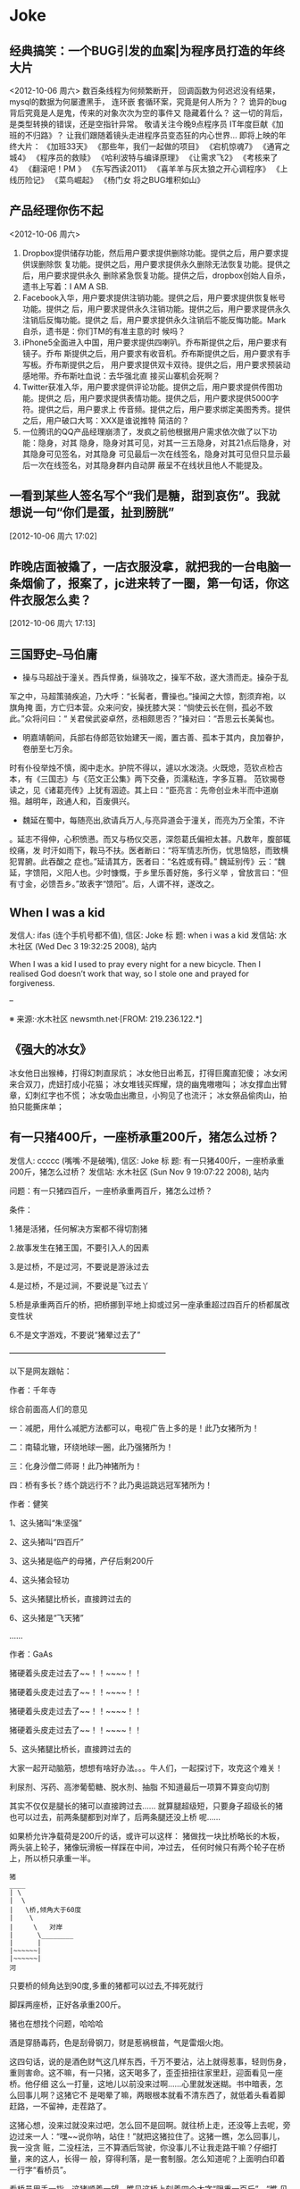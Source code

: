 * Joke
** 经典搞笑：一个BUG引发的血案|为程序员打造的年终大片
<2012-10-06 周六>
数百条线程为何频繁断开，
回调函数为何迟迟没有结果，
mysql的数据为何屡遭黑手，
连环嵌 套循环案，究竟是何人所为？？
诡异的bug背后究竟是人是鬼，传来的对象次次为空的事件又 隐藏着什么？
这一切的背后，是类型转换的错误，还是空指针异常。
敬请关注今晚9点程序员 IT年度巨献《加班的不归路》？
让我们跟随着镜头走进程序员变态狂的内心世界… 
即将上映的年终大片：
《加班33天》
《那些年，我们一起做的项目》
《宕机惊魂7》
《通宵之 城4》
《程序员的救赎》
《哈利波特与编译原理》
《让需求飞2》
《考核来了4》
《翻滚吧！PM 》
《东写西读2011》
《喜羊羊与灰太狼之开心调程序》
《上线历险记》
《菜鸟崛起》
《杨门女 将之BUG堆积如山》

** 产品经理你伤不起
<2012-10-06 周六>
1. Dropbox提供储存功能，然后用户要求提供删除功能。提供之后，用户要求提供误删除恢
   复功能。提供之后，用户要求提供永久删除无法恢复功能。提供之后，用户要求提供永久
   删除紧急恢复功能。提供之后，dropbox创始人自杀，遗书上写着：I AM A SB.
2. Facebook入华，用户要求提供注销功能。提供之后，用户要求提供恢复帐号功能。提供之
   后，用户要求提供永久注销功能。提供之后，用户要求提供永久注销后反悔功能。提供之
   后，用户要求提供永久注销后不能反悔功能。Mark自杀，遗书是：你们TM的有准主意的时
   候吗？
3. iPhone5全面进入中国，用户要求提供四喇叭。乔布斯提供之后，用户要求有镜子。乔布
   斯提供之后，用户要求有收音机。乔布斯提供之后，用户要求有手写板。乔布斯提供之后，
   用户要求提供双卡双待。提供之后，用户要求预装动感地带。乔布斯吐血说：去华强北直
   接买山寨机会死啊？
4. Twitter获准入华，用户要求提供评论功能。提供之后，用户要求提供传图功能。提供之
   后，用户要求提供表情功能。提供之后，用户要求提供5000字符。提供之后，用户要求上
   传音频。提供之后，用户要求绑定美图秀秀。提供之后，用户破口大骂：XXX是谁说推特
   简洁的？
5. 一位腾讯的QQ产品经理崩溃了，发疯之前他根据用户需求依次做了以下功能：隐身，对其
   隐身，隐身对其可见，对其一三五隐身，对其21点后隐身，对其隐身可见签名，对其隐身
   可见最后一次在线签名，隐身对其可见但只显示最后一次在线签名，对其隐身群内自动屏
   蔽呈不在线状且他人不能提及。
** 一看到某些人签名写个“我们是糖，甜到哀伤”。我就想说一句“你们是蛋，扯到膀胱” 
[2012-10-06 周六 17:02]
** 昨晚店面被撬了，一店衣服没拿，就把我的一台电脑一条烟偷了，报案了，jc进来转了一圈，第一句话，你这件衣服怎么卖？
 [2012-10-06 周六 17:13]
** 三国野史--马伯庸

   - 操与马超战于潼关。西兵悍勇，纵骑攻之，操军不敌，遂大溃而走。操杂于乱
   军之中，马超策骑疾追，乃大呼：“长髯者，曹操也。”操闻之大惊，割须弃袍，以旗角掩
   面，方亡归本营。众来问安，操抚膝大哭：“倘使云长在侧，孤必不致此。”众将问曰：“
   关君侯武姿卓然，丞相颇思否？”操对曰：“吾思云长美髯也。

   - 明嘉靖朝间，兵部右侍郎范钦始建天一阁，置古善、孤本于其内，良加眷护，卷册至七万余。
   时有仆役举烛不慎，阁中走水。护院不得以，遽以水泼浇。火既熄，范钦点检古本，有《三国志》与《范文正公集》两下交叠，页濡粘连，字多互篡。
   范钦揭卷读之，见《诸葛亮传》上犹有洇迹。其上曰：“臣亮言：先帝创业未半而中道崩殂。越明年，政通人和，百废俱兴。

   - 魏延在蜀中，每随亮出,欲请兵万人,与亮异道会于潼关，而亮为万全策，不许
   。延志不得伸，心积愤懑。而又与杨仪交恶，深怨葛氏偏袒太甚。凡数年，腹部辄绞痛，发
   时汗如雨下，鞍马不扶。医者断曰：“将军情志所伤，忧思恼怒，而致横犯胃腑。此吞酸之
   症也。”延请其方，医者曰：“名姓或有碍。”
   魏延别传》云：“魏延，字馈阳，义阳人也。少时慷慨，于乡里乐善好施，多行义举
   ，曾放言曰：“但有寸金，必馈吾乡。”故表字“馈阳”。后，人谓不祥，遂改之。

** When I was a kid
   发信人: ifas (连个手机号都不值), 信区: Joke
   标  题: when i was a kid
   发信站: 水木社区 (Wed Dec  3 19:32:25 2008), 站内

   When I was a kid I used to pray every night for a new bicycle.
   Then I realised God doesn’t work that way, so I stole
   one and prayed for forgiveness.

   --

   ※ 来源:·水木社区 newsmth.net·[FROM: 219.236.122.*]
** 《强大的冰女》
   冰女他日出猴棒，打得幻刺直尿炕；
   冰女他日出希瓦，打得巨魔直犯傻；
   冰女闲来合双刀，虎妞打成小花猫；
   冰女堆钱买辉耀，烧的幽鬼嗷嗷叫；
   冰女撑血出臂章，幻刺红字也不慌；
   冰女吸血出撒旦，小狗见了也流汗；
   冰女祭品偷肉山，拍拍只能撕床单；

** 有一只猪400斤，一座桥承重200斤，猪怎么过桥？
   发信人: ccccc (嘴嘴·不是破嘴), 信区: Joke
   标  题: 有一只猪400斤，一座桥承重200斤，猪怎么过桥？
   发信站: 水木社区 (Sun Nov  9 19:07:22 2008), 站内

   问题：有一只猪四百斤，一座桥承重两百斤，猪怎么过桥？

   条件：

   1.猪是活猪，任何解决方案都不得切割猪

   2.故事发生在猪王国，不要引入人的因素

   3.是过桥，不是过河，不要说是游泳过去

   4.是过桥，不是过涧，不要说是飞过去丫

   5.桥是承重两百斤的桥，把桥挪到平地上抑或过另一座承重超过四百斤的桥都属改
   变性状

   6.不是文字游戏，不要说“猪晕过去了”

   ————————————————————

   以下是网友跟帖：

   作者：千年寺

   综合前面高人们的意见

   一：减肥，用什么减肥方法都可以，电视广告上多的是！此乃女猪所为！

   二：南辕北辙，环绕地球一圈，此乃强猪所为！

   三：化身沙僧二师哥！此乃神猪所为！

   四：桥有多长？练个跳远行不？此乃奥运跳远冠军猪所为！


   作者：健笑

   1、这头猪叫“朱坚强”

   2、这头猪叫“四百斤”

   3、这头猪是临产的母猪，产仔后剩200斤

   4、这头猪会轻功

   5、这头猪腿比桥长，直接跨过去的

   6、这头猪是“飞天猪”

   ……

   作者：GaAs

   猪硬着头皮走过去了~~！！~~~~！！

   猪硬着头皮走过去了~~！！~~~~！！

   猪硬着头皮走过去了~~！！~~~~！！

   猪硬着头皮走过去了~~！！~~~~！！

   5、这头猪腿比桥长，直接跨过去的


   大家一起开动脑筋，想想有啥好办法。。。牛人们，一起探讨下，攻克这个难关！

   利尿剂、泻药、高渗葡萄糖、脱水剂、抽脂
   不知道最后一项算不算变向切割

   其实不仅仅是腿长的猪可以直接跨过去……
   就算腿超级短，只要身子超级长的猪也可以过去，前两条腿都到对岸了，后两条腿还没上桥
   呢……

   如果桥允许净载荷是200斤的话，或许可以这样：
   猪做找一块比桥略长的木板，两头装上轮子，猪像玩滑板一样踩在中间，冲过去，
   任何时候只有两个轮子在桥上，所以桥只承重一半。

   #+BEGIN_EXAMPLE
   猪
   ____
   | \
   |  \
   |   \桥,倾角大于60度
   |    \
   |     \   对岸
   |      \________
   |      |
   |~~~~~~|
   |~~~~~~|
   河
   #+END_EXAMPLE

   只要桥的倾角达到90度,多重的猪都可以过去,不摔死就行

   脚踩两座桥，正好各承重200斤。

   猪也在想找个问题，哈哈哈

   酒是穿肠毒药，色是刮骨钢刀，财是惹祸根苗，气是雷烟火炮。

   这四句话，说的是酒色财气这几样东西，千万不要沾，沾上就得惹事，轻则伤身，
   重则害命。这不嘛，有一只猪，这天喝多了，歪歪扭扭往家里赶，迎面看见一座桥。他仔细
   这么一打量，这地儿以前没来过啊……心里就发迷糊。书中暗表，怎么回事儿啊？这猪它不
   是喝晕了嘛，两眼根本就看不清东西了，就低着头看着脚赶路，一不留神，走茬路了。

   这猪心想，没来过就没来过吧，怎么回不是回啊。就往桥上走，还没等上去呢，旁
   边过来一人：“嘿~~说你呐，站住！”就把这猪拉住了。这猪一瞧，怎么回事儿，我一没贪
   赃，二没枉法，三不算酒后驾驶，你没事儿不让我走路干嘛？仔细打量，来的这人，长得一
   般，穿得利落，是一套制服。怎么知道呢？上面明白印着一行字“看桥员”。

   看桥员用手一指，这猪顺着一望，瞧见这桥上刻着四个大字“限重一百斤”。“瞧
   见没，你……总有四五百斤上下了吧，你要上去，非把这桥压塌了不可。绕道吧，赶紧的，
   走走走。”就轰这猪。

   要不怎么说喝酒害人呢，要放往日，这猪也就绕道了，这又不是平常自己走的，绕
   回原道就完了。今儿这猪喝高了，被人一轰，还上来脾气了。噢，你让我绕我就绕，那哪儿
   行啊。瞧不起我，以为我胖，我就过不去了？今儿爷爷给你瞧个鲜儿。这猪伸手就把看桥员
   拨拉到一边去了，后退了几步，奔着桥就跑过去了，眼看到桥边上，这猪较一力丹田混元气
   ，舌尖一舔上牙塘，脚尖一点，脑袋一晃，ri的一声，跳在空中。旁边过路的可看傻了眼，
   哥哥大爷，嫂子弟妹，瞧见没有，空中飞人啊，哗~~~可热闹瞭。

   看热闹的暂且不说，再说这猪跳在空中，还那句话，喝酒害人，怎么呢？本来这只
   猪，是个练家子，出身可了不得，乃是水木社区粥客版的当家，跳过的大坑无数，轻功非常
   了得，区区一座小桥，扭扭腰就蹦过去了。今天不行，今天它喝酒了，脚软，跳起来眼看着
   还没到那一边就往下落，想起来了，噢，今天我喝多了，跳的时候劲儿没用够……那哪儿行
   啊，噢，我砸下去，把桥砸塌了，好说不好听，丢人就丢大了，不行。想到这儿，这猪咬咬
   牙，把压箱底的绝活拿出来了。

   只见它，左后蹄一踩右后蹄，“蹭”的一声，往前窜了五尺，右后蹄再一踩左后蹄
   ，“蹭”的一声，又窜了五尺……正好落在桥的那一头。

   这正是：
   猪头三抄水，轻过限重桥。


   ※ 来源:·水木社区 newsmth.net·[FROM: 123.169.79.*]
** 公园情侣谈情说爱被老太太骂
   公园有一对恋人正在甜蜜，女孩撒娇说老公：我牙痛！男孩于是吻了女孩一口问：还疼吗？
   女孩说：不痛了！一会女孩又撒娇的说：老公，我脖子痛！男孩又吻了吻女孩的脖子，又问
   这回还疼吗女孩很开心的说：不痛了！旁边一老太太站着看了半天了忍不住了,上前就问小
   伙子说：。。。。。小伙子你真神了，你能治痔疮不?
** 好久没笑趴下了
   明月几时有,自己抬头瞅

   你有什么不开心的事? 说出来让大家开心一下.

   女人是水做的,男人是泥做的,李俊基李宇春都是水泥做的。

   “你要是嫁人,不要嫁给别人,更不要嫁给我......”

   您真是贱人多忘事啊

   披着凉皮的狼
** 打击面太大
   A:周济这秃驴
   B:后两个字打击面太大了吧
** 改名
   话说某好友，原名张铁杵，10年后忽闻其改名曰：张针
** 嗬嗬,记起了某年某大期间的一件趣事
   标  题: Re: 嗬嗬，记起了某年某大期间的一件趣事
   发信站: 水木社区 (Tue Oct 16 11:08:44 2007), 站内

   在介绍拉萨市长罗布顿珠同志的时候，全场哄笑
   记者注意到常委里只有胡core一人表情严肃
   包括温等人都忍不住笑起来
   当然事后大家猜测是因为胡当年在西藏早就笑过了

** 我见到的最短的笑话
   发信人: clusterbang (cluster), 信区: Joke
   标  题: 我见到的最短的笑话
   发信站: 水木社区 (Sat Oct 13 19:47:00 2007), 站内

   长个包子样就别怨狗跟着！
   ------------------------------------------------
   发信人: chumsdock (微笑服务), 信区: Joke
   标  题: Re: 我见到的最短的笑话
   发信站: 水木社区 (Sat Oct 13 19:47:21 2007), 站内

   从前有个太监
   【 在 clusterbang (cluster) 的大作中提到: 】
   : 长个包子样就别怨狗跟着！
   -------------------------------------------------
   发信人: milicic (人肉生理学家), 信区: Joke
   标  题: Re: 我见到的最短的笑话
   发信站: 水木社区 (Sat Oct 13 19:51:01 2007), 站内

   下面呢？

   【 在 chumsdock (微笑服务) 的大作中提到: 】
   : 从前有个太监
   ---------------------------------------------------
   发信人: zgntc (攒钱买辆小四轮), 信区: Joke
   标  题: Re: 我见到的最短的笑话
   发信站: 水木社区 (Sat Oct 13 19:51:29 2007), 站内

   没了
   【 在 milicic (人肉生理学家) 的大作中提到: 】
   : 下面呢？

** QQ上聊天。
   　　偶：我的头像牛B吗？
   　　M...
** 到哪里
   某日，一位小姐打电话叫出租车。
   小姐："你好！我在某某路口，我要搭计程车。"
   司机："那你穿着什么衣服呢？"小姐："我穿白色上衣，蓝色裙子。"
   司机："到哪里？"
   小姐："到膝盖。"司机："。。。。。。"
** 验算
   考试中某学生拿出骰子，摇出十道选择题答案。快结束时他突然又拿出来摇。
   监考老师终于忍无可忍："你在干什么？"
   学生答："我在验算。"

** 小白兔
   发信人: k4kid (kay), 信区: Joke
   标  题: 我也来个小白兔的冷笑话
   发信站: 北邮人论坛 (Mon Jun 25 02:38:26 2007), 站内

   小白兔蹦蹦跳跳到小卖部，问：老板，你们有没有萝卜啊？
   老板：没有

   第二天，小白兔蹦蹦跳跳到小卖部，问：老板，你们有没有萝卜啊？
   老板：没有

   第三天，小白兔蹦蹦跳跳到小卖部，问：老板，你们有没有萝卜啊？
   老板：没有，你再来问我就把你的耳朵剪下来！

   第四天，小白兔蹦蹦跳跳到小卖部，问：老板，你们有没有剪刀啊？
   老板：没有
   小白兔：那你们有没有萝卜啊？

** 没有那么聪明的毛驴
   发信人: so (桐叶封晋|恭喜发财~!!), 信区: Joke
   标  题: 没有那么聪明的毛驴
   发信站: 北邮人论坛 (Mon Jul  2 16:11:54 2007), 站内

   一个聪明人在乡下散步，看到磨房里面一头毛驴在拉磨，脖子上头挂着一串铃铛。于是聪明人向磨房主道：
   '你为何要在毛驴的脖子上挂一串铃铛呢？'
   磨房主回答：'我打瞌睡的时候，毛驴常常会偷懒，挂上铃铛以后，如果铃铛不响了，
   我就知道这个畜生又在偷懒了。'
   聪明人想了一下，又问：'如果毛驴停在原地不动，只是摇头，你又能听到铃声，它又没有干活，那怎么办呢？'
   磨房主楞了一下，说：'先生，我哪能买到像您这样聪明的毛驴啊！'

** 找兔子
   测试美国, 香港, 中国大陆三地警察的实力, 联合国将三只兔子放在三个森林中, 看三地警察谁先找出兔子.
   任务:找出兔子

   第一个进森林的是美国警察, 他们先花整整半天时间开会制定作战计划, 严格分工, 然后
   派特种部队快速进入森林进行地毯式搜索,结果开会耽搁了时间, 兔子跑了, 任务失败!!!!

   然后轮到香港警察, 他们派了一百多 号人和几十辆警车在身临其境外一字排开, 由带头
   人 用喇叭喊话:"兔子,兔子,你已经被包围了, 快出来投降......" 半天过去了, 没动静.
   飞 虎队进入森林, 搜索一遍,没结果, 任务失败!!!!

   最后是中国警察, 只有四个, 先打了一天麻将, 黄昏时一人拿 一警棍进入森林,没五分钟,
   听到森林里传来一阵动物的惨叫, 中国警察一人抽着一根烟有说有笑的出来, 后面拖着一
   只鼻青脸肿的熊, 熊奄奄一息的说到:"不要再打了,我就是兔子......."
** 追车
   早上赶公共汽车,到站台的时候,汽车已经启动了。
   于是我只好边追边喊：'师傅,等等我！师傅,等等我呀！'
   这时一乘客从车窗探出头来冲我说了一句：'八戒你就别追了'
** 假钞
   有两个造假钞的不小心造出面值15元的假钞，两人决定拿到偏远山区花掉，当他们拿一张
   15元买了1元的糖葫芦后，他们哭了，农民找了他们两张7块的
** 考试默写
   发信人: teneo (keep walking), 信区: Joke
   标  题: zz考试默写
   发信站: 水木社区 (Tue Sep  9 12:58:30 2008), 站内

   高考了，高考完后又是中考...考题千奇百怪，答卷也五花八门。真佩服现在的学生

   啊，思维跳脱，天马行空，和我们那时候的循规蹈矩，差别太大了，呵呵。看一组语文
   试卷中的填空题―

   1.___，为伊消得人憔悴

   同学答：宽衣解带终不悔

   （正解为“衣带渐宽终不悔”，偶承认这个是思想有问题）

   2.问渠哪得清如许，____

   同学答：心中自有清泉在

   （正解为“唯有源头活水来”，咱还是和水粘了点边~~~）

   3.何当共剪西窗烛，____

   同学答：夫妻对坐到天明

   （语文老师阅卷时笑晕。后在课堂时说此事，又晕！正解为“却话巴山夜雨时”）

   4.蚍蜉撼大树，____

   同学答：一动也不动

   （正解为“可笑不自量”。一动也不动，赫赫，很符合事实阿）

   5.君子成人之美，____

   同学答：小人夺人所爱

   （直接晕死）

   6.穷则独善其身，____

   同学答：富则妻妾成群

   （正解：达则兼济天下）

   7.___，天下谁人不识君

   同学答：只要貌似萨达姆

   （汗|||....）

   8.后宫佳丽三千人，____

   同学答：铁棒也会磨成针~~~（估计不是磨成针这么简单了吧）

   （正解为“三千宠爱在一身”）

   9.身无彩凤双飞翼，___

   同学答：拔毛凤凰不如鸡

   还有个同学答：夫妻双双把家还

   （正解为“心有灵犀一点通”）

   10.东边日出西边雨，___

   同学答：床头打架床尾合

   还有个同学答：上错花轿嫁对郎

   11.__，糟糠之妻不下堂

   同学答：结发之夫不上床

   （语文老师暴怒！）

   12.但愿人长久，____

   同学答：一颗永流传

   （当时狂笑，现在觉得挺经典的。正解为“千里共婵娟”）

   13.西塞山前白鹭飞，___

   同学答：东村河边爬乌龟

   （对的挺工整的）

   14.我劝天公重抖擞，____

   同学答：天公对我吼三吼

   （正解为“不拘一格降人才”，龚自珍）

   15.天生我才必有用，____

   同学答：关键时刻显神通

   又有同学答：老鼠儿子会打洞

   （整办公室的语文老师集体毫无形象的狂笑）

   16.天若有情天亦老，___

   同学答：人不风流枉少年！

   （正解为“月若无恨月长圆” 李贺《金铜仙人辞汉歌》 )（还有一句是“人间正道是沧
   桑”）

   17.洛阳亲友如相问，____

   同学答：请你不要告诉他

   （正解为“一片冰心在玉壶”）

   18.期末考试出对联, 上联是英雄宝刀未老

   该初三同学对下联为：老娘丰韵尤存

   19.良药苦口利于病，___

   同学答：不吃才是大傻瓜

   人生自古谁无死，___

   同学答：只是死的有先后

   （结局：家长会后被老师留下来训话鸟…)

   20.床前明月光，___

   同学答：李白睡的香

   21.管中窥豹，___

   同学答：吓我一跳

   （哈哈哈！正解为“可见一斑”)

   22.___，飞入寻常百姓家

   同学答：康佳彩霸电视机

   23.葡萄美酒夜光杯，___

   同学答：金钱美人一大堆

   24.____，路上行人欲断魂

   初一学生的杰作：半夜三更鬼敲门

   25.还有次考陶渊明的“吾不能为五斗米折腰”，同学填的是“给我六斗就可以”…

   26.老吾老以及人之老，___

   同学答：妻吾妻以及人之妻

   （老师后来评卷时说那个同学特别具有奉献精神，哈哈）

   27.想当年，金戈铁马，___

   同学答：看今朝，死缠烂打

   （正解为“气吞万里如虎”）

   28.五年级的一次考试就考到了“三个臭皮匠，___”

   同学答：臭味都一样

   （把监考和外面的校长笑翻了）

   29.初一的学生对对子，“登城白云间揽山色入怀，___”

   同学答：我到酒店去抱小姐上床

   （他的语文老师差点当场吐血而亡）

   30.两情若是长久时，__

   同学答：该是两人成婚时

   31.沉舟侧畔千帆过，___

   同学答：孔雀开屏花样多

   32.书到用时方恨少，____

   同学答：钱到月底不够花

   33.天若有情天亦老，____

   同学答：人若有情死得早

   （正解为“月若无恨月长圆”）

   34.人生自古谁无死，___

   同学答：有谁大便不带纸

   （没有语言了...）

   35.有次考李清照的如梦令，“知否？知否？___”

   同学答：SORRY I，DONT KNOW...

   （正解为“应是绿肥红瘦”）

   36.有次考鲁迅先生某句：“___，我以我血溅轩辕”

   同学答：他以他刀插我身

   37.语文考试，填空里有一首革命诗：“为人进出的门紧锁着，__

   ，一个声音高喊着：__我渴望自由，但人的身躯怎能从狗洞子里爬出

   …”

   同学答：为狗爬出的洞也锁着 / 他妈的，都锁着！

   38.千山万水总是情，__

   同学答：多给一份行不行

   （批卷老师对了一句：情是情，分是分，多给一份都不行）

   39.高一的时候，一次月考，上句“仰天大笑出门去，（正解）我辈岂是蓬蒿人”。班

   上有人写：一不小心扭到腰。 还有一句，上句：“清水出芙蓉，（正解）天然去雕饰”


   。有人写，淤泥出莲藕；还有人更绝，写：乱世出英雄

   40. 问君能有几多愁，___

       同学答：恰似一壶二锅头

** 从二十楼掉下来和二楼的区别
   发信人: zhuang5122 (管他三九27-闷锅王), 信区: Joke
   标  题: 从二十楼掉下来和二楼的区别。。爆冷
   发信站: 北邮人论坛 (Tue Oct 28 20:42:11 2008), 站内

   二十楼: 啊啊啊啊啊啊啊啊啊啊啊啊~~~~~~~~~~~~~~~~~~~~~~啪~~~
   二 楼: 啪~~~~啊啊啊啊啊啊啊啊啊啊啊啊~~~~~~~~~~~~~~~~~~~~~

   --
   [b]  [url=http://www.xiayy.com]2008年最新冷笑话[/url][/b]
   ※ 来源:·北邮人论坛 http://forum.byr.edu.cn·[FROM: 59.57.167.*]
** 一句话笑话
   - 俺村就剩俺一个光棍儿了，其它男人生了孩儿都结扎了，大夫，您也给俺结扎了吧，我怕
     要是哪个女的怀孕了，这个责任俺担当不起啊。
   - 抢匪：快把保险箱密码说出来！不说杀了你！女职员：杀了我也不说！你糟蹋了我我也不
     说！抢匪上下打量她后：你想得美！
   - 一神经病在床上唱歌,唱着唱着翻了个身,趴在枕头上继续唱歌,主治医生问:“唱就唱吧,
     你翻身干什么?”神经病说:“傻B,A面唱完了当然要唱B面了。”
   - 餐厅中，女：你到底打算跟我结婚吗？男的沉默。女：别以为没人要我，搞火了我马上就
     在这找个人嫁了！侍应生走过来：小姐你把本店的客人都吓跑了。
   - 强盗：“抢劫，都他妈给我趴下！”当他看到一女士的趴下姿势后吼道：“你他妈给我文
     明点，老子只劫财不劫色！”
   - 一位白人到黑人区发表竞选演说，为了赢得黑人选民的支持，演说中他竟脱口而出：“虽
     然我的皮肤是白的，但心却和你们一样黑。”
   - 某男,妻经常红杏出墙,而视若不见,同事送一付对联,上联:只要日子过的去，下联:哪怕头
     上有点绿, 横批:忍者神龟
   - 男女朋友睡一个房间，女的划了条线：过线的是禽兽。醒来发现男的真的没过线，女的狠
     狠打了男的一耳光：你连禽兽都不如！

** 我就胖了,就爱吃肉了怎么了? 老子花了几千万年进化到食物链顶端不是为了吃蔬菜!
** 我刚刚拒绝了levi's美女售货员的求合体的想法
   之前朋友说levi's的牛仔裤很不错，于是我决定去买一条。到了商场逛了逛，走进了levi's的店面。大牌店真不错，售货员都是美女，站成一排一个赛一个清纯漂亮。
   一进店，就有一个很漂亮的售货员跑了过来。“先生，你好。能忙您做点什么么？”
   “把你们最新款裤子拿给我。”
   售货员匆忙拿来一条506跑了过来。为了装作熟客，我接过裤子没搭理她直接走进了试衣间，没想到美女售货员却主动跟上来站在试衣间门口。
   为了防止她偷窥我，我赶紧把试衣间的门关严。然后开始换裤子，我刚把裤子脱了，就听到美女就站在试衣间门口小声的问我：“帅哥，合不合体，合不合体？”
   公共场合她问这种问题，真不害臊。感叹社会风气实在太不好了，日风正下、世态炎凉啊。她问的我可是觉得又害羞又尴尬，不过作为一个品德高尚，有情操的人，我只好用沉默来拒绝她与我合体的要求。
   可没想到的是等我出试衣间，她仍然不依不饶的问，“合体的话，第一次我可以给你打9折哦。”
   我冷峻的走出了试衣间，把裤子拿给了她，我真是对这个美女失望透了。她怎么能把我当成那种爱占小便宜的人呢。虽然她很漂亮而且还是第一次，但是我绝对不能为了9折出卖自己的肉体，虽然那条裤子穿在我身上绝对帅气潇洒，但我还是决定不买了，当然，钱没带够也是另外一方面。我没好意思直接把我高尚的人格说出来，只好对她说“对不起，我不喜欢这裤子。”
   她却“不买没关系，欢迎下次再来哦。”我实在忍无可忍，临出门前我告诉她，“我不是一个随便的人。”只见她窘迫又充满敬仰的神情望着我，红着的脸映红了我胸前的红领巾。我希望经过这次教训她能懂一些做人的道理，虽然裤子没买成，但很开心做了一件好事，于是我笑着离开了。
   以后再不听朋友的买levi's了
** 死猪是检验开水的唯一标准 
[2012-10-19 Fri 13:10]
** cat sleep style                                                  :ATTACH:
:PROPERTIES:
:Attachments: cat_sleep.jpg
:ID:       e6a82ba7-b39e-43d6-8ed1-f629c576de4b
:END:
 
[2012-10-19 Fri 13:47]
** 浣熊                                                             :ATTACH:
:PROPERTIES:
:Attachments: a8e9a317jw1dwdhasb1mij.jpg
:ID:       8b22d46f-3ee5-4a02-8a22-a523248048f1
:END:
 
[2012-10-19 Fri 13:51]
